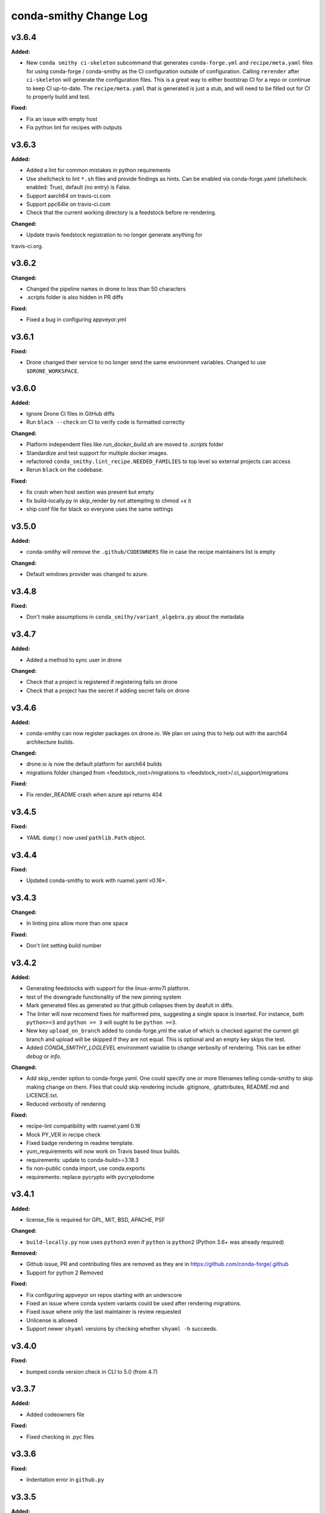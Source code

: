 =======================
conda-smithy Change Log
=======================

.. current developments

v3.6.4
====================

**Added:**

* New ``conda smithy ci-skeleton`` subcommand that generates ``conda-forge.yml``
  and ``recipe/meta.yaml`` files for using conda-forge / conda-smithy as
  the CI configuration outside of configuration. Calling ``rerender`` after
  ``ci-skeleton`` will generate the configuration files. This is a great way to
  either bootstrap CI for a repo or continue to keep CI up-to-date.
  The ``recipe/meta.yaml`` that is generated is just a stub, and will need to
  be filled out for CI to properly build and test.

**Fixed:**

* Fix an issue with empty host
* Fix python lint for recipes with outputs



v3.6.3
====================

**Added:**

* Added a lint for common mistakes in python requirements
* Use shellcheck to lint ``*.sh`` files and provide findings as hints. Can be
  enabled via conda-forge.yaml (shellcheck: enabled: True), default (no entry)
  is False.
* Support aarch64 on travis-ci.com
* Support ppc64le on travis-ci.com
* Check that the current working directory is a feedstock before re-rendering.

**Changed:**

* Update travis feedstock registration to no longer generate anything for
travis-ci.org.



v3.6.2
====================

**Changed:**

* Changed the pipeline names in drone to less than 50 characters
* .scripts folder is also hidden in PR diffs

**Fixed:**

* Fixed a bug in configuring appveyor.yml



v3.6.1
====================

**Fixed:**

* Drone changed their service to no longer send the same environment variables. Changed to use ``$DRONE_WORKSPACE``.



v3.6.0
====================

**Added:**

* Ignore Drone CI files in GitHub diffs
* Run ``black --check`` on CI to verify code is formatted correctly

**Changed:**

* Platform independent files like `run_docker_build.sh` are moved to `.scripts` folder
* Standardize and test support for multiple docker images.
* refactored ``conda_smithy.lint_recipe.NEEDED_FAMILIES`` to top level so external projects can access
* Rerun ``black`` on the codebase.

**Fixed:**

* fix crash when host section was present but empty
* fix build-locally.py in skip_render by not attempting to chmod +x it
* ship conf file for black so everyone uses the same settings



v3.5.0
====================

**Added:**

* conda-smithy will remove the ``.github/CODEOWNERS`` file in case the recipe
  maintainers list is empty

**Changed:**

* Default windows provider was changed to azure.



v3.4.8
====================

**Fixed:**

* Don't make assumptions in ``conda_smithy/variant_algebra.py`` about the metadata



v3.4.7
====================

**Added:**

* Added a method to sync user in drone

**Changed:**

* Check that a project is registered if registering fails on drone
* Check that a project has the secret if adding secret fails on drone



v3.4.6
====================

**Added:**

* conda-smithy can now register packages on drone.io.  We plan on using this to help out with the aarch64
  architecture builds.

**Changed:**

* drone.io is now the default platform for aarch64 builds
* migrations folder changed from <feedstock_root>/migrations to <feedstock_root>/.ci_support/migrations

**Fixed:**

* Fix render_README crash when azure api returns 404



v3.4.5
====================

**Fixed:**

* YAML ``dump()`` now used ``pathlib.Path`` object.



v3.4.4
====================

**Fixed:**

* Updated conda-smithy to work with ruamel.yaml v0.16+.



v3.4.3
====================

**Changed:**

* In linting pins allow more than one space

**Fixed:**

* Don't lint setting build number



v3.4.2
====================

**Added:**

* Generating feedstocks with support for the linux-armv7l platform.
* test of the downgrade functionality of the new pinning system
* Mark generated files as generated so that github collapses them by deafult in diffs.
* The linter will now recomend fixes for malformed pins,
  suggesting a single space is inserted. For instance, both ``python>=3`` and
  ``python >= 3`` will ought to be ``python >=3``.
* New key ``upload_on_branch`` added to conda-forge.yml the value of which is checked
  against the current git branch and upload will be skipped if they are not equal.
  This is optional and an empty key skips the test.
* Added `CONDA_SMITHY_LOGLEVEL` environment variable to change verbosity
  of rendering. This can be either `debug` or `info`.

**Changed:**

* Add skip_render option to conda-forge.yaml. One could specify one or more filenames telling conda-smithy to skip making change on them. Files that could skip rendering include .gitignore, .gitattributes, README.md and LICENCE.txt.
* Reduced verbosity of rendering

**Fixed:**

* recipe-lint compatibility with ruamel.yaml 0.16
* Mock PY_VER in recipe check
* Fixed badge rendering in readme template.
* yum_requirements will now work on Travis based linux builds.
* requirements: update to conda-build>=3.18.3
* fix non-public conda import, use conda.exports
* requirements: replace pycrypto with pycryptodome



v3.4.1
====================

**Added:**

* license_file is required for GPL, MIT, BSD, APACHE, PSF

**Changed:**

* ``build-locally.py`` now uses ``python3`` even if ``python`` is ``python2`` (Python 3.6+ was already required)

**Removed:**

* Github issue, PR and contributing files are removed as they are in https://github.com/conda-forge/.github
* Support for python 2 Removed

**Fixed:**

* Fix configuring appveyor on repos starting with an underscore
* Fixed an issue where conda system variants could be used after rendering migrations.
* Fixed issue where only the last maintainer is review requested
* Unlicense is allowed
* Support newer ``shyaml`` versions by checking whether ``shyaml -h`` succeeds.



v3.4.0
====================

**Fixed:**

* bumped conda version check in CLI to 5.0 (from 4.7)



v3.3.7
====================

**Added:**

* Added codeowners file

**Fixed:**

* Fixed checking in .pyc files



v3.3.6
====================

**Fixed:**

* Indentation error in ``github.py``



v3.3.5
====================

**Added:**

* Added native aarch64 support for builds using Drone.io. This can be enabled by
  either using `provider: {linux_aarch64: drone}` or `provider: {linux_aarch64:
  native}` in the conda-forge.yml.
  
  Currently, drone has to be enabled manually as there is no automatic CI
  registration for repos.
* export CI env variable with CI provider name
* New ``build-locally.py`` script that is added to the root feedstock directory when
  ``conda smithy rerender`` is run. This script runs conda build locally. Currently
  it only fully supports running docker builds.
* print when adding new team to maintiners of feedstock

**Removed:**

* `docker.image` in conda-forge.yml is removed
* Removed the need for shyaml in CI env.

**Fixed:**

* removed empty lines causing current build status table to render as code
* build setup script overriding is now supported on azure too



v3.3.4
====================



v3.3.3
====================

**Added:**

* Added native ppc64le support to for travis-ci.  This can be enabled by either using
  `provider: {linux_ppc64le: travis}` or `provider: {linux_ppc64le: native}` in the conda-forge.yml.
  These will be the new default behavior going forward for ppc64le builds.  If native builds are not needed the 
  qemu based builds on azure will continue to function as before.
* Added `DOCKER_IMAGE` variable to `run_docker_build.sh`

**Changed:**

* Fallback to default image in `run_docker_build.sh` if `shyaml` is not installed.

**Fixed:**

* Fixed badges for noarch builds using azure



v3.3.2
====================



v3.3.1
====================

**Fixed:**

* Use `config.instance_base_url` instead of `config.azure_team_instance` when creating new feedstocks



v3.3.0
====================

**Added:**

* Added a utility to retrieve the azure buildid.  This is needed to make badges for non-conda forge users.
* Added badges for azure ci builds.

**Changed:**

* Bumped up the maximum build time on azure to 6 hours!
* Switched default provider for osx and linux to be azure.
* ``conda-smithy regenerate`` now supports ``--check`` to see if regeneration can be performed
* Bumped the license year to 2019.
* Only suggest noarch in linting staged-recipes pull requests, not feedstocks.
  Refer to issues #1021, #1030, #1031. Linter is not checking all prerequisites for noarch.



v3.2.14
====================

**Added:**

* hint to suggest using python noarch, when the build requirements include pip and no compiler is specified.

**Fixed:**

* qemu activation fixed so that we can use sudo.



v3.2.13
====================

**Added:**

* Allow enabling aarch64 and ppc64le using default provider

**Changed:**

* Appveyor will now use the conda python3.x executable to run the fast-finish script.
* Azure windows builds are no longer silent.
* Azure build definition updating now works.

**Fixed:**

* yum_requirements will now work on azure based linux builds.



v3.2.12
====================

**Fixed:**

* Removed ``v`` from release that prevented conda-smithy version check from
  working properly.



v3.2.11
====================

**Fixed:**

* Secrets weren't getting passed to Azure properly.



v3.2.10
====================

**Changed:**

* Ran ``black`` on the codebase
* Added a few more always included keys.  These are required by the aarch64 migration.
These in particular are: ``cdt_arch``, ``cdt_name``,  ``BUILD``.



v3.2.9
====================



v3.2.8
====================

**Fixed:**

* conda-clean --lock does nothing.  Remove it.



v3.2.7
====================

**Fixed:**

* Fixed azure conditions for osx and win64



v3.2.6
====================

**Fixed:**

* Bugfix for uploading packages.



v3.2.5
====================

**Fixed:**

* Fixed docker image name from ``gcc7`` to ``comp7``.



v3.2.4
====================

**Fixed:**

* Fixed issue where azure was deleting linux configs for noarch packages.



v3.2.3
====================

**Added:**

* Added `conda-build` version to git commit message produced by `conda smithy regenerate`
* Made idle timeouts on travisci and circleci configurable.  To set this add to your `conda-forge-config.yml`

    .. code-block:: yaml

    idle_timeout_minutes: 30
None

* Added preliminary multiarch builds for aarch64 and ppc64le using qemu on azure.  This will be enabled by
means of a migrator at a later point in time.
Command line options are now available for the command `conda smithy register-ci`
to disable registration on a per-ci level. `--without-azure`, `--without-circle`,
`--without-travis`, and `--without-appveyor` can now be used in conjunction with
`conda smithy register-ci`.

**Changed:**

conda-build is now specified along side `conda-forge-ci-setup` installs so that it gets updated to the latest version available during each build.
* Moved NumFOCUS badge to "About conda-forge" section in the feedstock README.
* Removed ``branch2.0`` for the finding the fast-finish script, and changed it
  back to ``master``.

**Fixed:**

* Linter no longer fails if meta.yaml uses `os.sep`
* Fixed azure linux rendering caused by bad jinja rendering
* Linting only fails noarch recipes with selectors for host and runtime dependencies.



v3.2.2
====================

**Added:**

* recipe-maintainers can now be a conda-forge github team


**Fixed:**

* Azure fixed incorrect build setup
* Use setup_conda_rc for azure on windows
* Fixed creating feedstocks with conda-build 3.17.x
* Fixed bug in appveyor where custom channels are not used
* Added conda-forge when installing conda-forge-ci-setup to prevent Circle from changing channel priority




v3.2.1
====================

**Added:**

* Added support for rendering feedstock recipes for Azure pipelines.
  Presently this is enabled globally for all feedstocks going forward by default.
  Azure builds are configured to not publish artifacts to anaconda.org
* PR template asking for news entries
  (aka, I heard you like news, so I put a news item about adding news items into
  your news item, so you can add news while you add news)
* Feedstock maintainers are now listed in the README file.


**Removed:**

* Python 2.7 support has been dropped.  Conda-smithy now requires python >= 3.5.


**Fixed:**

* Fixes issue with Circle job definition where "filters are incompatible with
  workflows" when Linux is skipped. This was causing Linux jobs to be created
  and then fail on feedstocks where Linux and Circle were not needed.




v3.2.0
====================

**Changed:**

* updated toolchain lint to error


**Fixed:**

* The ``extra-admin-users`` flag can be None which is the default case. So, we have to check that before to make a loop on the entries of ``extra-admin-users`` list.
* The ``update-cb3`` command now handles ``toolchain3`` in the same way that
  ``toolchain`` is handled.




v3.1.12
====================

**Fixed:**

* fixed lint by checking that recipe-maintainers is an instance of
  ``collections.abc.Sequence``




v3.1.11
====================

**Changed:**

* Upgrade links to HTTPS and update link targets where necessary (#866)


**Removed:**

* Drop `vendored` package/directory. A remnant that is no longer used.


**Fixed:**

None

* Linter: packages without a `name` aren't actually in bioconda. (#872)
* Linter: handle new versions of `ruamel.yaml` appropriately instead of complaining about `expected to be a dictionary, but got a CommentedMap`. (#871)
* Fix missing newline in last line of generated readmes and add unit test for it (#864)




v3.1.10
====================

**Changed:**

- Change conda-smithy rerender text in PR template so that it is not invoked. (#858)


**Fixed:**

- Fix OrderedDict order not being kept (#854)




v3.1.9
====================

**Added:**

* Add merge_build_host: True #[win] for R packages in update-cb3


**Changed:**

* Package the tests




v3.1.8
====================

**Fixed:**

* Linter issue with multiple outputs and unexpected subsection checks




v3.1.7
====================

**Added:**

* Allow appveyor.image in conda-forge.yml to set the `appveyor image <https://www.appveyor.com/docs/build-environment/#choosing-image-for-your-builds>`_. (#808)
* Temporary travis user for adding repos  #815
* More verbose output for ``update-cb3``  #818
* ``.zip`` file support for ``update-cb3``  #832


**Changed:**

* Move noarch pip error to hint  #807
* Move biocona duplicate from error to hint  #809


**Fixed:**

- Fix OrderedDict representation in dumped yaml files (#820).
- Fix travis-ci API permission error (#812)
* Linter: recognize when tests are specified in the `outputs` section. (#830)




v3.1.6
====================

**Fixed:**

- Fix sorting of values of packages in `zip_keys` (#800)
- Fix `pin_run_as_build` inclusion for packages with `-` in their names (#796)
- Fix merging of configs when there are variants in outputs (#786, #798)
- Add `conda smithy update-cb3` command to update a recipe from conda-build v2 to v3 (##781)




v3.1.2
====================

**Added:**

None

* Require ``conda-forge-pinnings`` to run
None

* Update conda-build in the docker build script


**Changed:**

None

* Included package badges in a table





